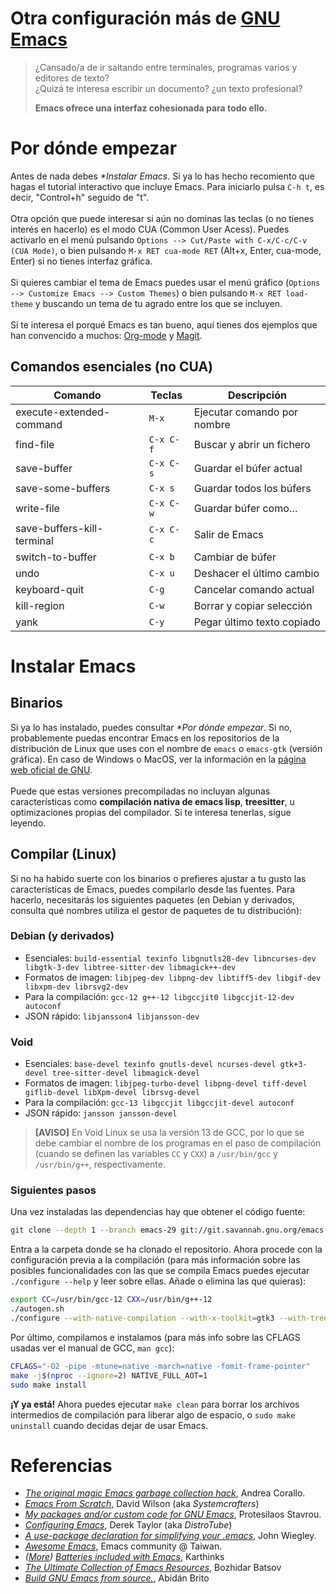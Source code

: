 #+options: date:nil \n:t author:nil toc:nil

* Otra configuración más de [[https://www.gnu.org/software/emacs/][GNU Emacs]]
#+begin_quote
¿Cansado/a de ir saltando entre terminales, programas varios y editores de texto? \\
¿Quizá te interesa escribir un documento? ¿un texto profesional?

*Emacs ofrece una interfaz cohesionada para todo ello.*
#+end_quote

[[file:etc/scrot.png]]

* Por dónde empezar
Antes de nada debes [[*Instalar Emacs]]. Si ya lo has hecho recomiento que hagas el tutorial interactivo que incluye Emacs. Para iniciarlo pulsa =C-h t=, es decir, "Control+h" seguido de "t". \\

Otra opción que puede interesar si aún no dominas las teclas (o no tienes interés en hacerlo) es el modo CUA (Common User Acess). Puedes activarlo en el menú pulsando =Options --> Cut/Paste with C-x/C-c/C-v (CUA Mode)=, o bien pulsando =M-x RET cua-mode RET= (Alt+x, Enter, cua-mode, Enter) si no tienes interfaz gráfica. \\

Si quieres cambiar el tema de Emacs puedes usar el menú gráfico (=Options --> Customize Emacs --> Custom Themes=) o bien pulsando =M-x RET load-theme= y buscando un tema de tu agrado entre los que se incluyen. \\

Si te interesa el porqué Emacs es tan bueno, aquí tienes dos ejemplos que han convencido a muchos: [[https://orgmode.org/][Org-mode]] y [[https://magit.vc/][Magit]].

** Comandos esenciales (no CUA)
|----------------------------+---------+-----------------------------|
| Comando                    | Teclas  | Descripción                 |
|----------------------------+---------+-----------------------------|
| execute-extended-command   | =M-x=     | Ejecutar comando por nombre |
| find-file                  | =C-x C-f= | Buscar y abrir un fichero   |
| save-buffer                | =C-x C-s= | Guardar el búfer actual     |
| save-some-buffers          | =C-x s=   | Guardar todos los búfers    |
| write-file                 | =C-x C-w= | Guardar búfer como...       |
| save-buffers-kill-terminal | =C-x C-c= | Salir de Emacs              |
| switch-to-buffer           | =C-x b=   | Cambiar de búfer            |
| undo                       | =C-x u=   | Deshacer el último cambio   |
| keyboard-quit              | =C-g=     | Cancelar comando actual     |
| kill-region                | =C-w=     | Borrar y copiar selección   |
| yank                       | =C-y=     | Pegar último texto copiado  |
|----------------------------+---------+-----------------------------|

* Instalar Emacs
** Binarios
Si ya lo has instalado, puedes consultar [[*Por dónde empezar]]. Si no, probablemente puedas encontrar Emacs en los repositorios de la distribución de Linux que uses con el nombre de =emacs= o =emacs-gtk= (versión gráfica). En caso de Windows o MacOS, ver la información en la [[https://www.gnu.org/software/emacs/download.html#nonfree][página web oficial de GNU]]. \\

Puede que estas versiones precompiladas no incluyan algunas características como *compilación nativa de emacs lisp*, *treesitter*, u optimizaciones propias del compilador. Si te interesa tenerlas, sigue leyendo.

** Compilar (Linux)
Si no ha habido suerte con los binarios o prefieres ajustar a tu gusto las características de Emacs, puedes compilarlo desde las fuentes. Para hacerlo, necesitarás los siguientes paquetes (en Debian y derivados, consulta qué nombres utiliza el gestor de paquetes de tu distribución):

*** Debian (y derivados)
- Esenciales: =build-essential texinfo libgnutls28-dev libncurses-dev libgtk-3-dev libtree-sitter-dev libmagick++-dev=
- Formatos de imagen: =libjpeg-dev libpng-dev libtiff5-dev libgif-dev libxpm-dev librsvg2-dev=
- Para la compilación: =gcc-12 g++-12 libgccjit0 libgccjit-12-dev autoconf=
- JSON rápido: =libjansson4 libjansson-dev=

*** Void
- Esenciales: =base-devel texinfo gnutls-devel ncurses-devel gtk+3-devel tree-sitter-devel libmagick-devel=
- Formatos de imagen: =libjpeg-turbo-devel libpng-devel tiff-devel giflib-devel libXpm-devel librsvg-devel=
- Para la compilación: =gcc-13 libgccjit libgccjit-devel autoconf=
- JSON rápido: =jansson jansson-devel=
#+begin_quote
*[AVISO]* En Void Linux se usa la versión 13 de GCC, por lo que se debe cambiar el nombre de los programas en el paso de compilación (cuando se definen las variables =CC= y =CXX=) a =/usr/bin/gcc= y =/usr/bin/g++=, respectivamente.
#+end_quote

*** Siguientes pasos
Una vez instaladas las dependencias hay que obtener el código fuente:
#+begin_src sh
  git clone --depth 1 --branch emacs-29 git://git.savannah.gnu.org/emacs.git
#+end_src

Entra a la carpeta donde se ha clonado el repositorio. Ahora procede con la configuración previa a la compilación (para más información sobre las posibles funcionalidades con las que se compila Emacs puedes ejecutar =./configure --help= y leer sobre ellas. Añade o elimina las que quieras):
#+begin_src sh
  export CC=/usr/bin/gcc-12 CXX=/usr/bin/g++-12
  ./autogen.sh
  ./configure --with-native-compilation --with-x-toolkit=gtk3 --with-tree-sitter --with-wide-int --with-json --with-gnutls --with-mailutils --without-pop --with-cairo --with-imagemagick
#+end_src

Por último, compilamos e instalamos (para más info sobre las CFLAGS usadas ver el manual de GCC, =man gcc=):
#+begin_src sh
  CFLAGS="-O2 -pipe -mtune=native -march=native -fomit-frame-pointer"
  make -j$(nproc --ignore=2) NATIVE_FULL_AOT=1
  sudo make install
#+end_src

*¡Y ya está!* Ahora puedes ejecutar =make clean= para borrar los archivos intermedios de compilación para liberar algo de espacio, o =sudo make uninstall= cuando decidas dejar de usar Emacs.

* Referencias
- /[[https://akrl.sdf.org/#orgc15a10d][The original magic Emacs garbage collection hack]]/, Andrea Corallo.
- /[[https://systemcrafters.net/emacs-from-scratch/][Emacs From Scratch]]/, David Wilson (aka /Systemcrafters/)
- /[[https://protesilaos.com/emacs/][My packages and/or custom code for GNU Emacs]]/, Protesilaos Stavrou.
- /[[https://www.youtube.com/playlist?list=PL5--8gKSku15e8lXf7aLICFmAHQVo0KXX][Configuring Emacs]]/, Derek Taylor (aka /DistroTube/)
- /[[https://jwiegley.github.io/use-package/][A use-package declaration for simplifying your .emacs]]/, John Wiegley.
- /[[https://github.com/emacs-tw/awesome-emacs][Awesome Emacs]]/, Emacs community @ Taiwan.
- /([[https://karthinks.com/software/more-batteries-included-with-emacs/][More]]) [[https://karthinks.com/software/batteries-included-with-emacs/][Batteries included with Emacs]]/, Karthinks
- /[[https://batsov.com/articles/2011/11/30/the-ultimate-collection-of-emacs-resources/][The Ultimate Collection of Emacs Resources]]/, Bozhidar Batsov
- /[[https://gist.github.com/abidanBrito/2b5e447f191bb6bb70c9b6fe6f9e7956#file-build-emacs-sh][Build GNU Emacs from source.]]/, Abidán Brito
